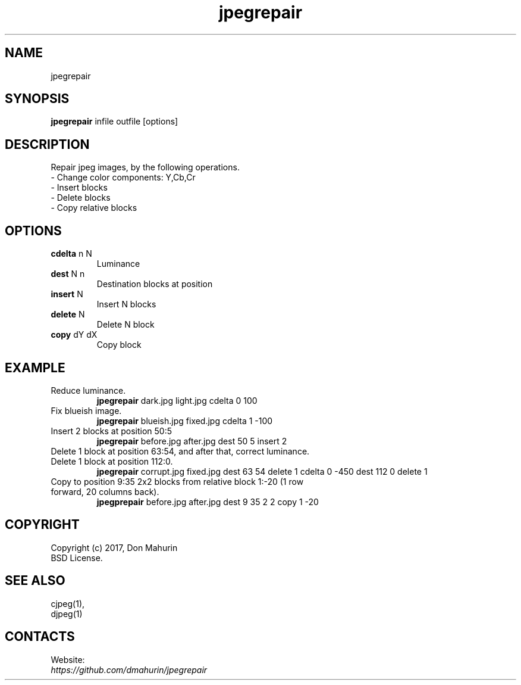 .TH "jpegrepair" 1 "10 Jan 2022" "0.20220110" "User Manual"

.SH NAME
jpegrepair

.SH SYNOPSIS
\fBjpegrepair\fR infile outfile [options]

.SH DESCRIPTION
Repair jpeg images, by the following operations.
 - Change color components: Y,Cb,Cr
 - Insert blocks
 - Delete blocks
 - Copy relative blocks

.SH OPTIONS
.TP
\fBcdelta\fR n N
Luminance
.TP
\fBdest\fR N n
Destination blocks at position
.TP
\fBinsert\fR N
Insert N blocks
.TP
\fBdelete\fR N
Delete N block
.TP
\fBcopy\fR dY dX
Copy block

.SH EXAMPLE
.TP
Reduce luminance.
\fBjpegrepair\fR dark.jpg light.jpg cdelta 0 100
.TP
Fix blueish image.
\fBjpegrepair\fR blueish.jpg fixed.jpg cdelta 1 -100
.TP
Insert 2 blocks at position 50:5
\fBjpegrepair\fR before.jpg after.jpg dest 50 5 insert 2
.TP
Delete 1 block at position 63:54, and after that, correct luminance. Delete 1 block at position 112:0.
\fBjpegrepair\fR corrupt.jpg fixed.jpg dest 63 54 delete 1 cdelta 0 -450 dest 112 0 delete 1
.TP
Copy to position 9:35 2x2 blocks from relative block 1:-20 (1 row forward, 20 columns back).
\fBjpegprepair\fR before.jpg after.jpg dest 9 35 2 2 copy 1 -20


.SH COPYRIGHT
 Copyright (c) 2017, Don Mahurin
 BSD License.

.SH SEE ALSO
 cjpeg(1),
 djpeg(1)

.SH CONTACTS
Website:
 \fIhttps://github.com/dmahurin/jpegrepair\fR

